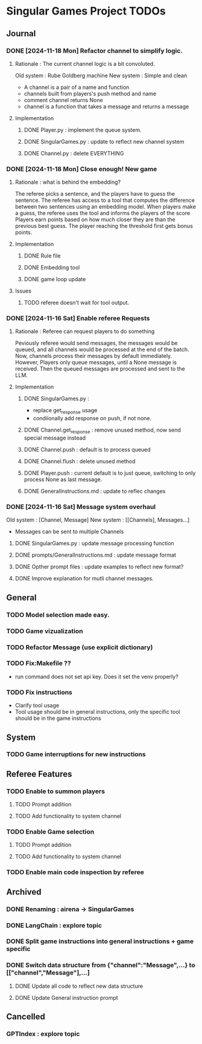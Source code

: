 * Singular Games Project TODOs

** Journal

*** DONE [2024-11-18 Mon] Refactor channel to simplify logic.
**** Rationale : The current channel logic is a bit convoluted.
Old system : Rube Goldberg machine
New system : Simple and clean
- A channel is a pair of a name and function 
- channels built from players's push method and name 
- comment channel returns None 
- channel is a function that takes a message and returns a message

**** Implementation
***** DONE Player.py : implement the queue system.
***** DONE SingularGames.py : update to reflect new channel system
***** DONE Channel.py : delete EVERYTHING
*** DONE [2024-11-18 Mon] Close enough! New game 
**** Rationale : what is behind the embedding?
The referee picks a sentence, and the players have to guess the sentence.
The referee has access to a tool that computes the difference between two sentences using an embedding model.   
When players make a guess, the referee uses the tool and informs the players of the score
Players earn points based on how much closer they are than the previous best guess.
The player reaching the threshold first gets bonus points.
**** Implementation
***** DONE Rule file
***** DONE Embedding tool 
***** DONE game loop update
**** Issues
***** TODO referee doesn't wait for tool output.
*** DONE [2024-11-16 Sat] Enable referee Requests
**** Rationale : Referee can request players to do something
Peviously referee would send messages, the messages would be queued, 
and all channels would be processed at the end of the batch.
Now, channels process their messages by default immediately. 
However, Players only queue messages, until a None message is received. 
Then the queued messages are processed and sent to the LLM.
**** Implementation
***** DONE SingularGames.py : 
- replace get_response usage
- condiionally add response on push, if not none. 
***** DONE Channel.get_response : remove unused method, now send special message instead
***** DONE Channel.push : default is to process queued
***** DONE Channel.flush : delete unused method
***** DONE Player.push : current default is to just queue, switching to only process None as last message.
***** DONE GeneralInstructions.md : update to reflec changes

*** DONE [2024-11-16 Sat] Message system overhaul
Old system :
[Channel, Message]
New system :
[[Channels], Messages...]
- Messages can be sent to multiple Channels
**** DONE  SingularGames.py : update message processing function
**** DONE  prompts/GeneralInstructions.md : update message format
**** DONE  Opther prompt files : update examples to reflect new format?
**** DONE  Improve explanation for mutli channel messages.

** General
*** TODO Model selection made easy.
*** TODO Game vizualization
*** TODO Refactor Message (use explicit dictionary)
*** TODO Fix:Makefile ??
- run command does not set api key. Does it set the venv properly?
*** TODO Fix instructions 
- Clarify tool usage
- Tool usage should be in general instructions, only the specific tool should be in the game instructions

** System
*** TODO Game interruptions for new instructions


** Referee Features
*** TODO Enable to summon players
**** TODO Prompt addition
**** TODO Add functionality to system channel
*** TODO Enable Game selection
**** TODO Prompt addition
**** TODO Add functionality to system channel
*** TODO Enable main code inspection by referee

** Archived
*** DONE Renaming : airena -> SingularGames
*** DONE LangChain : explore topic
*** DONE Split game instructions into general instructions + game specific
*** DONE Switch data structure from {"channel":"Message",...} to [["channel","Message"],...]
**** DONE Update all code to reflect new data structure
**** DONE Update General instruction prompt


** Cancelled
*** GPTIndex : explore topic


